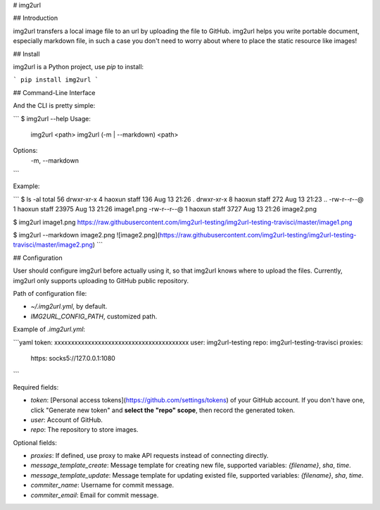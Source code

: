 # img2url

## Introduction 

img2url transfers a local image file to an url by uploading the file to GitHub. img2url helps you write portable document, especially markdown file, in such a case you don't need to worry about where to place the static resource like images!

## Install

img2url is a Python project, use `pip` to install:

```
pip install img2url
```

## Command-Line Interface

And the CLI is pretty simple:

```
$ img2url --help 
Usage:
    img2url <path>
    img2url (-m | --markdown) <path>

Options:
    -m, --markdown
```

Example:

```
$ ls -al
total 56
drwxr-xr-x  4 haoxun  staff    136 Aug 13 21:26 .
drwxr-xr-x  8 haoxun  staff    272 Aug 13 21:23 ..
-rw-r--r--@ 1 haoxun  staff  23975 Aug 13 21:26 image1.png
-rw-r--r--@ 1 haoxun  staff   3727 Aug 13 21:26 image2.png

$ img2url image1.png 
https://raw.githubusercontent.com/img2url-testing/img2url-testing-travisci/master/image1.png

$ img2url --markdown image2.png 
![image2.png](https://raw.githubusercontent.com/img2url-testing/img2url-testing-travisci/master/image2.png)
```

## Configuration

User should configure img2url before actually using it, so that img2url knows where to upload the files. Currently, img2url only supports uploading to GitHub public repository.

Path of configuration file:

* `~/.img2url.yml`, by default.
* `IMG2URL_CONFIG_PATH`, customized path.

Example of `.img2url.yml`:

```yaml
token: xxxxxxxxxxxxxxxxxxxxxxxxxxxxxxxxxxxxxxxx
user: img2url-testing
repo: img2url-testing-travisci
proxies:
  https: socks5://127.0.0.1:1080
```

Required fields:

* `token`: [Personal access tokens](https://github.com/settings/tokens) of your GitHub account. If you don't have one, click "Generate new token" and **select the "repo" scope**, then record the generated token.
* `user`: Account of GitHub.
* `repo`: The repository to store images.

Optional fields:

* `proxies`: If defined, use proxy to make API requests instead of connecting directly.
* `message_template_create`: Message template for creating new file, supported variables: `{filename}`, `sha`, `time`.
* `message_template_update`: Message template for updating existed file, supported variables: `{filename}`, `sha`, `time`.
* `commiter_name`: Username for commit message.
* `commiter_email`: Email for commit message.

